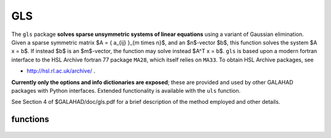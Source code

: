 GLS
===

.. module:: galahad.gls

The ``gls`` package **solves sparse unsymmetric systems of linear equations**
using a variant of Gaussian elimination.
Given a sparse symmetric matrix $A = \{ a_{ij} \}_{m \times n}$, and an
$n$-vector $b$, this function solves the system $A x = b$. If instead 
$b$ is an $m$-vector, the function may solve instead $A^T x = b$.
``gls`` is based upon a modern fortran interface to the HSL Archive 
fortran 77 package ``MA28``, which itself relies on ``MA33``.
To obtain HSL Archive packages, see

- http://hsl.rl.ac.uk/archive/ .

**Currently only the options and info dictionaries are exposed**; these are 
provided and used by other GALAHAD packages with Python interfaces.
Extended functionality is available with the ``uls`` function.

See Section 4 of $GALAHAD/doc/gls.pdf for a brief description of the
method employed and other details.

functions
---------

   .. function:: gls.initialize()

      Set default option values and initialize private data

      **Returns:**

      options : dict
        dictionary containing default control options:
          lp : int
             Unit for error messages.
          wp : int
             Unit for warning messages.
          mp : int
             Unit for monitor output.
          ldiag : int
             Controls level of diagnostic output.
          btf : int
             Minimum block size for block-triangular form (BTF). Set to
             $n$ to avoid using BTF.
          maxit : int
             Maximum number of iterations.
          factor_blocking : int
             Level 3 blocking in factorize.
          solve_blas : int
             Switch for using Level 1 or 2 BLAS in solve.
          la : int
             Initial size for real array for the factors.
          la_int : int
             Initial size for integer array for the factors.
          maxla : int
             Maximum size for real array for the factors.
          pivoting : int
             Controls pivoting: Number of columns searched. Zero for
             Markowitz.
          fill_in : int
             Initially fill_in * ne space allocated for factors.
          multiplier : float
             Factor by which arrays sizes are to be increased if they
             are too small.
          reduce : float
             if previously allocated internal workspace arrays are
             greater than reduce times the currently required sizes,
             they are reset to current requirment.
          u : float
             Pivot threshold.
          switch_full : float
             Density for switch to full code.
          drop : float
             Drop tolerance.
          tolerance : float
             anything < this is considered zero.
          cgce : float
             Ratio for required reduction using IR.
          diagonal_pivoting : bool
             Set to 0 for diagonal pivoting.
          struct_abort : bool
             abort if $A$ is structurally singular.

   .. function:: [optional] gls.information()

      Provide optional output information

      **Returns:**

      ainfo : dict
         dictionary containing output information from the analysis phase:
          flag : int
             Flags success or failure case.
          more : int
             More information on failure.
          len_analyse : int
             Size for analysis.
          len_factorize : int
             Size for factorize.
          ncmpa : int
             Number of compresses.
          rank : int
             Estimated rank.
          drop : int
             Number of entries dropped.
          struc_rank : int
             Structural rank of matrix.
          oor : int
             Number of indices out-of-range.
          dup : int
             Number of duplicates.
          stat : int
             STAT value after allocate failure.
          lblock : int
             Size largest non-triangular block.
          sblock : int
             Sum of orders of non-triangular blocks.
          tblock : int
             Total entries in all non-tringular blocks.
          ops : float
             Number of operations in elimination.
      finfo : dict
         dictionary containing output information from the factorization phase:
          flag : int
             Flags success or failure case.
          more : int
             More information on failure.
          size_factor : int
             Number of words to hold factors.
          len_factorize : int
             Size for subsequent factorization.
          drop : int
             Number of entries dropped.
          rank : int
             Estimated rank.
          stat : int
             Status value after allocate failure.
          ops : float
             Number of operations in elimination.
      sinfo : dict
         dictionary containing output information from the solve phase:
          flag : int
             Flags success or failure case.
          more : int
             More information on failure.
          stat : int
             Status value after allocate failure.

   .. function:: gls.finalize()

     Deallocate all internal private storage.
